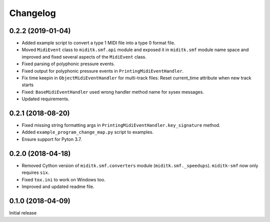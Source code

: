 Changelog
#########


0.2.2 (2019-01-04)
==================

* Added example script to convert a type 1 MIDI file into a type 0 format file.
* Moved ``MidiEvent`` class to ``miditk.smf.api`` module and exposed it in
  ``miditk.smf`` module name space and improved and fixed several aspects of
  the ``MidiEvent`` class.
* Fixed parsing of polyphonic pressure events.
* Fixed output for polyphonic pressure events in ``PrintingMidiEventHandler``.
* Fix time keepin in ``ObjectMidiEventHandler`` for multi-track files:
  Reset current_time attribute when new track starts
* Fixed: ``BaseMidiEventHandler`` used wrong handler method name for sysex messages.
* Updated requirements.


0.2.1 (2018-08-20)
==================

* Fixed missing string formatting args in ``PrintingMidiEventHandler.key_signature`` method.
* Added ``example_program_change_map.py`` script to examples.
* Ensure support for Pyton 3.7.


0.2.0 (2018-04-18)
==================

* Removed Cython version of ``miditk.smf.converters`` module (``miditk.smf._speedups``).
  ``miditk-smf`` now only requires ``six``.
* Fixed ``tox.ini`` to work on Windows too.
* Improved and updated readme file.


0.1.0 (2018-04-09)
==================

Initial release
